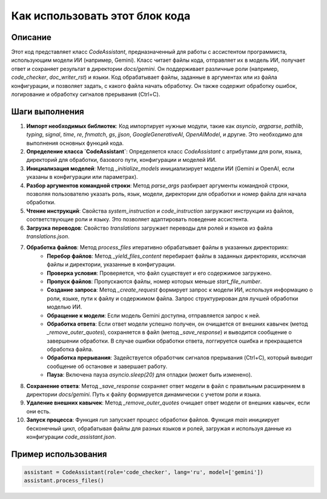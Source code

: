Как использовать этот блок кода
=========================================================================================

Описание
-------------------------
Этот код представляет класс `CodeAssistant`, предназначенный для работы с ассистентом программиста, использующим модели ИИ (например, Gemini).  Класс читает файлы кода, отправляет их в модель ИИ, получает ответ и сохраняет результат в директории `docs/gemini`.  Он поддерживает различные роли (например, `code_checker`, `doc_writer_rst`) и языки.  Код обрабатывает файлы, заданные в аргументах или из файла конфигурации, и позволяет задать, с какого файла начать обработку.  Он также содержит обработку ошибок, логирование и обработку сигналов прерывания (Ctrl+C).

Шаги выполнения
-------------------------
1. **Импорт необходимых библиотек**: Код импортирует нужные модули, такие как `asyncio`, `argparse`, `pathlib`, `typing`, `signal`, `time`, `re`, `fnmatch`, `gs`, `jjson`, `GoogleGenerativeAI`, `OpenAIModel`, и другие.  Это необходимо для выполнения основных функций кода.

2. **Определение класса `CodeAssistant`**: Определяется класс `CodeAssistant` с атрибутами для роли, языка, директорий для обработки, базового пути, конфигурации и моделей ИИ.

3. **Инициализация моделей**: Метод `_initialize_models` инициализирует модели ИИ (Gemini и OpenAI, если указаны в конфигурации или параметрах).

4. **Разбор аргументов командной строки**: Метод `parse_args` разбирает аргументы командной строки, позволяя пользователю указать роль, язык, модели, директории для обработки и номер файла для начала обработки.

5. **Чтение инструкций**: Свойства `system_instruction` и `code_instruction` загружают инструкции из файлов, соответствующие роли и языку.  Это позволяет адаптировать поведение ассистента.

6. **Загрузка переводов**: Свойство `translations` загружает переводы для ролей и языков из файла `translations.json`.

7. **Обработка файлов**: Метод `process_files` итеративно обрабатывает файлы в указанных директориях:
    - **Перебор файлов**:  Метод `_yield_files_content` перебирает файлы в заданных директориях, исключая файлы и директории, указанные в конфигурации.
    - **Проверка условия**: Проверяется, что файл существует и его содержимое загружено.
    - **Пропуск файлов**: Пропускаются файлы, номер которых меньше `start_file_number`.
    - **Создание запроса**: Метод `_create_request` формирует запрос к модели ИИ, используя информацию о роли, языке, пути к файлу и содержимом файла.  Запрос структурирован для лучшей обработки моделью ИИ.
    - **Обращение к модели**: Если модель Gemini доступна, отправляется запрос к ней.
    - **Обработка ответа**: Если ответ модели успешно получен, он очищается от внешних кавычек (метод `_remove_outer_quotes`), сохраняется в файл (метод `_save_response`) и выводится сообщение о завершении обработки.  В случае ошибки обработки ответа, логгируется ошибка и прекращается обработка файла.
    - **Обработка прерывания**: Задействуется обработчик сигналов прерывания (Ctrl+C), который выводит сообщение об остановке и завершает работу.
    - **Пауза**: Включена пауза `asyncio.sleep(20)` для отладки (может быть изменено).

8. **Сохранение ответа**: Метод `_save_response` сохраняет ответ модели в файл с правильным расширением в директории `docs/gemini`. Путь к файлу формируется динамически с учетом роли и языка.

9. **Удаление внешних кавычек**: Метод `_remove_outer_quotes` очищает ответ модели от внешних кавычек, если они есть.

10. **Запуск процесса**: Функция `run` запускает процесс обработки файлов.  Функция `main` инициирует бесконечный цикл, обрабатывая файлы для разных языков и ролей, загружая и используя данные из конфигурации `code_assistant.json`.

Пример использования
-------------------------
.. code-block:: python

    assistant = CodeAssistant(role='code_checker', lang='ru', model=['gemini'])
    assistant.process_files()